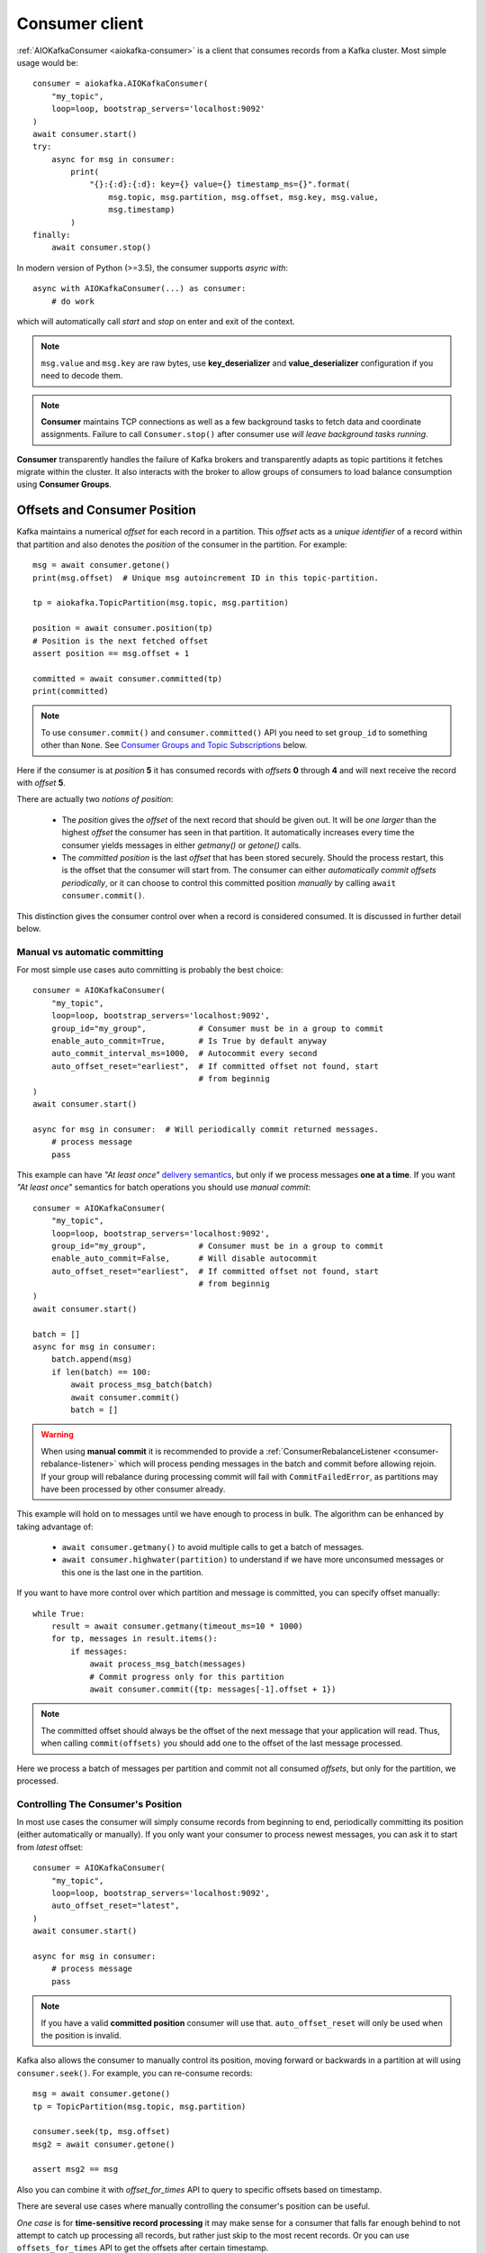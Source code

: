 .. _consumer-usage:

Consumer client
===============

.. _delivery semantics: https://kafka.apache.org/documentation/#semantics

:ref:`AIOKafkaConsumer <aiokafka-consumer>` is a client that consumes records
from a Kafka cluster. Most simple usage would be::

    consumer = aiokafka.AIOKafkaConsumer(
        "my_topic",
        loop=loop, bootstrap_servers='localhost:9092'
    )
    await consumer.start()
    try:
        async for msg in consumer:
            print(
                "{}:{:d}:{:d}: key={} value={} timestamp_ms={}".format(
                    msg.topic, msg.partition, msg.offset, msg.key, msg.value,
                    msg.timestamp)
            )
    finally:
        await consumer.stop()

In modern version of Python (>=3.5), the consumer supports `async with`::

    async with AIOKafkaConsumer(...) as consumer:
        # do work

which will automatically call `start` and `stop` on enter and exit of the context.

.. note:: ``msg.value`` and ``msg.key`` are raw bytes, use **key_deserializer**
  and **value_deserializer** configuration if you need to decode them. 

.. note:: **Consumer** maintains TCP connections as well as a few background
  tasks to fetch data and coordinate assignments. Failure to call
  ``Consumer.stop()`` after consumer use `will leave background tasks running`.

**Consumer** transparently handles the failure of Kafka brokers and
transparently adapts as topic partitions it fetches migrate within the
cluster. It also interacts with the broker to allow groups of consumers to load
balance consumption using **Consumer Groups**.


.. _offset_and_position:

Offsets and Consumer Position
-----------------------------

Kafka maintains a numerical *offset* for each record in a partition. This 
*offset* acts as a `unique identifier` of a record within that partition and
also denotes the *position* of the consumer in the partition. For example::

    msg = await consumer.getone()
    print(msg.offset)  # Unique msg autoincrement ID in this topic-partition.

    tp = aiokafka.TopicPartition(msg.topic, msg.partition)

    position = await consumer.position(tp)
    # Position is the next fetched offset
    assert position == msg.offset + 1

    committed = await consumer.committed(tp)
    print(committed)

.. note::
    To use ``consumer.commit()`` and ``consumer.committed()`` API you need
    to set ``group_id`` to something other than ``None``. See
    `Consumer Groups and Topic Subscriptions`_ below.

Here if the consumer is at *position* **5** it has consumed records with 
*offsets* **0** through **4** and will next receive the record with 
*offset* **5**.

There are actually two *notions of position*:

 * The *position* gives the *offset* of the next record that should be given
   out. It will be `one larger` than the highest *offset* the consumer
   has seen in that partition. It automatically increases every time the
   consumer yields messages in either `getmany()` or `getone()` calls.
 * The *committed position* is the last *offset* that has been stored securely.
   Should the process restart, this is the offset that the consumer will start
   from. The consumer can either `automatically commit offsets periodically`,
   or it can choose to control this committed position `manually` by calling
   ``await consumer.commit()``.

This distinction gives the consumer control over when a record is considered
consumed. It is discussed in further detail below.


Manual vs automatic committing
^^^^^^^^^^^^^^^^^^^^^^^^^^^^^^

For most simple use cases auto committing is probably the best choice::

    consumer = AIOKafkaConsumer(
        "my_topic",
        loop=loop, bootstrap_servers='localhost:9092',
        group_id="my_group",           # Consumer must be in a group to commit
        enable_auto_commit=True,       # Is True by default anyway
        auto_commit_interval_ms=1000,  # Autocommit every second
        auto_offset_reset="earliest",  # If committed offset not found, start
                                       # from beginnig
    )
    await consumer.start()

    async for msg in consumer:  # Will periodically commit returned messages.
        # process message
        pass

This example can have `"At least once"` `delivery semantics`_, but only if we
process messages **one at a time**. If you want `"At least once"` semantics for
batch operations you should use *manual commit*::

    consumer = AIOKafkaConsumer(
        "my_topic",
        loop=loop, bootstrap_servers='localhost:9092',
        group_id="my_group",           # Consumer must be in a group to commit
        enable_auto_commit=False,      # Will disable autocommit
        auto_offset_reset="earliest",  # If committed offset not found, start
                                       # from beginnig
    )
    await consumer.start()

    batch = []
    async for msg in consumer:
        batch.append(msg)
        if len(batch) == 100:
            await process_msg_batch(batch)
            await consumer.commit()
            batch = []

.. warning:: When using **manual commit** it is recommended to provide a
  :ref:`ConsumerRebalanceListener <consumer-rebalance-listener>` which will
  process pending messages in the batch and commit before allowing rejoin.
  If your group will rebalance during processing commit will fail with
  ``CommitFailedError``, as partitions may have been processed by other
  consumer already.

This example will hold on to messages until we have enough to process in
bulk. The algorithm can be enhanced by taking advantage of:

  * ``await consumer.getmany()`` to avoid multiple calls to get a batch of 
    messages.
  * ``await consumer.highwater(partition)`` to understand if we have more
    unconsumed messages or this one is the last one in the partition.

If you want to have more control over which partition and message is
committed, you can specify offset manually::

    while True:
        result = await consumer.getmany(timeout_ms=10 * 1000)
        for tp, messages in result.items():
            if messages:
                await process_msg_batch(messages)
                # Commit progress only for this partition
                await consumer.commit({tp: messages[-1].offset + 1})

.. note:: The committed offset should always be the offset of the next message
  that your application will read. Thus, when calling ``commit(offsets)`` you
  should add one to the offset of the last message processed.

Here we process a batch of messages per partition and commit not all consumed
*offsets*, but only for the partition, we processed.


Controlling The Consumer's Position
^^^^^^^^^^^^^^^^^^^^^^^^^^^^^^^^^^^

In most use cases the consumer will simply consume records from beginning to
end, periodically committing its position (either automatically or manually).
If you only want your consumer to process newest messages, you can ask it to
start from `latest` offset::

    consumer = AIOKafkaConsumer(
        "my_topic",
        loop=loop, bootstrap_servers='localhost:9092',
        auto_offset_reset="latest",
    )
    await consumer.start()

    async for msg in consumer:
        # process message
        pass

.. note:: If you have a valid **committed position** consumer will use that.
  ``auto_offset_reset`` will only be used when the position is invalid.

Kafka also allows the consumer to manually control its position, moving
forward or backwards in a partition at will using ``consumer.seek()``.
For example, you can re-consume records::

    msg = await consumer.getone()
    tp = TopicPartition(msg.topic, msg.partition)

    consumer.seek(tp, msg.offset)
    msg2 = await consumer.getone()

    assert msg2 == msg

Also you can combine it with `offset_for_times` API to query to specific
offsets based on timestamp.

There are several use cases where manually controlling the consumer's position
can be useful.

*One case* is for **time-sensitive record processing** it may make sense for a
consumer that falls far enough behind to not attempt to catch up processing all
records, but rather just skip to the most recent records. Or you can use
``offsets_for_times`` API to get the offsets after certain timestamp.

*Another use case* is for a **system that maintains local state**. In such a
system the consumer will want to initialize its position on startup to
whatever is contained in the local store. Likewise, if the local state is 
destroyed (say because the disk is lost) the state may be recreated on a new
machine by re-consuming all the data and recreating the state (assuming that 
Kafka is retaining sufficient history).

See also related configuration params and API docs:

    * `auto_offset_reset` config option to set behaviour in case the position
      is either undefined or incorrect.
    * :meth:`seek <aiokafka.AIOKafkaConsumer.seek>`,
      :meth:`seek_to_beginning <aiokafka.AIOKafkaConsumer.seek_to_beginning>`,
      :meth:`seek_to_end <aiokafka.AIOKafkaConsumer.seek_to_end>`
      API's to force position change on partition('s).
    * :meth:`offsets_for_times <aiokafka.AIOKafkaConsumer.offsets_for_times>`,
      :meth:`beginning_offsets <aiokafka.AIOKafkaConsumer.beginning_offsets>`,
      :meth:`end_offsets <aiokafka.AIOKafkaConsumer.end_offsets>`
      API's to query offsets for partitions even if they are not assigned to
      this consumer.


Storing Offsets Outside Kafka
^^^^^^^^^^^^^^^^^^^^^^^^^^^^^

Storing *offsets* in Kafka is optional, you can store offsets in another place
and use ``consumer.seek()`` API to start from saved position. The primary use
case for this is allowing the application to store both the offset and the
results of the consumption in the same system in a way that both the results
and offsets are stored atomically. For example, if we save aggregated by `key`
counts in Redis::

    import json
    from collections import Counter

    redis = await aioredis.create_redis(("localhost", 6379))
    REDIS_HASH_KEY = "aggregated_count:my_topic:0"

    tp = TopicPartition("my_topic", 0)
    consumer = AIOKafkaConsumer(
        loop=loop, bootstrap_servers='localhost:9092',
        enable_auto_commit=False,
    )
    await consumer.start()
    consumer.assign([tp])

    # Load initial state of aggregation and last processed offset
    offset = -1
    counts = Counter()
    initial_counts = await redis.hgetall(REDIS_HASH_KEY, encoding="utf-8")
    for key, state in initial_counts.items():
        state = json.loads(state)
        offset = max([offset, state['offset']])
        counts[key] = state['count']

    # Same as with manual commit, you need to fetch next message, so +1
    consumer.seek(tp, offset + 1)

    async for msg in consumer:
        key = msg.key.decode("utf-8")
        counts[key] += 1
        value = json.dumps({
            "count": counts[key],
            "offset": msg.offset
        })
        await redis.hset(REDIS_HASH_KEY, key, value)

So to save results outside of Kafka you need to:

* Configure enable.auto.commit=false
* Use the offset provided with each ConsumerRecord to save your position
* On restart or rebalance restore the position of the consumer using
  ``consumer.seek()``

This is not always possible, but when it is it will make the consumption fully
atomic and give "exactly once" semantics that are stronger than the default
"at-least once" semantics you get with Kafka's offset commit functionality.

This type of usage is simplest when the partition assignment is also done
manually (like we did above). If the partition assignment is done automatically
special care is needed to handle the case where partition assignments change.
See :ref:`Local state and storing offsets outside of Kafka <local_state_consumer_example>`
example for more details.

Consumer Groups and Topic Subscriptions
---------------------------------------

Kafka uses the concept of **Consumer Groups** to allow a pool of processes to
divide the work of consuming and processing records. These processes can either
be running on the same machine or they can be distributed over many machines to
provide scalability and fault tolerance for processing. 

All **Consumer** instances sharing the same ``group_id`` will be part of the
same **Consumer Group**::

    # Process 1
    consumer = AIOKafkaConsumer(
        "my_topic", loop=loop, bootstrap_servers='localhost:9092',
        group_id="MyGreatConsumerGroup"  # This will enable Consumer Groups
    )
    await consumer.start()
    async for msg in consumer:
        print("Process %s consumed msg from partition %s" % (
              os.getpid(), msg.partition))

    # Process 2
    consumer2 = AIOKafkaConsumer(
        "my_topic", loop=loop, bootstrap_servers='localhost:9092',
        group_id="MyGreatConsumerGroup"  # This will enable Consumer Groups
    )
    await consumer2.start()
    async for msg in consumer2:
        print("Process %s consumed msg from partition %s" % (
              os.getpid(), msg.partition))


Each consumer in a group can dynamically set the list of topics it wants to
subscribe to through ``consumer.subscribe(...)`` call. Kafka will deliver each
message in the subscribed topics to only one of the processes in each consumer
group. This is achieved by balancing the *partitions* between all members in
the consumer group so that **each partition is assigned to exactly one
consumer** in the group. So if there is a topic with *four* partitions and a
consumer group with *two* processes, each process would consume from *two*
partitions.

Membership in a consumer group is maintained dynamically: if a process fails, 
the partitions assigned to it `will be reassigned to other consumers` in the 
same group. Similarly, if a new consumer joins the group, partitions will be 
`moved from existing consumers to the new one`. This is known as **rebalancing 
the group**.

.. note:: Conceptually you can think of a **Consumer Group** as being a `single 
   logical subscriber` that happens to be made up of multiple processes.

In addition, when group reassignment happens automatically, consumers can be
notified through a ``ConsumerRebalanceListener``, which allows them to finish
necessary application-level logic such as state cleanup, manual offset commits,
etc. See :meth:`aiokafka.AIOKafkaConsumer.subscribe` docs for more details.


.. warning:: Be careful with ``ConsumerRebalanceListener`` to avoid deadlocks.
    The Consumer will await the defined handlers and will block subsequent
    calls to `getmany()` and `getone()`. For example this code will deadlock::

        lock = asyncio.Lock()
        consumer = AIOKafkaConsumer(...)

        class MyRebalancer(aiokafka.ConsumerRebalanceListener):

            async def on_partitions_revoked(self, revoked):
                async with self.lock:
                    pass

            async def on_partitions_assigned(self, assigned):
                pass

        async def main():
            consumer.subscribe("topic", listener=MyRebalancer())
            while True:
                async with self.lock:
                    msgs = await consumer.getmany(timeout_ms=1000)
                    # process messages

    You need to put ``consumer.getmany(timeout_ms=1000)`` call outside of the
    lock.

For more information on how **Consumer Groups** are organized see 
`Official Kafka Docs <https://kafka.apache.org/documentation/#intro_consumers>`_.


Topic subscription by pattern
^^^^^^^^^^^^^^^^^^^^^^^^^^^^^

**Consumer** performs periodic metadata refreshes in the background and will
notice when new partitions are added to one of the subscribed topics or when a
new topic matching a *subscribed regex* is created. For example::

    consumer = AIOKafkaConsumer(
        loop=loop, bootstrap_servers='localhost:9092',
        metadata_max_age_ms=30000,  # This controlls the polling interval
    )
    await consumer.start()
    consumer.subscribe(pattern="^MyGreatTopic-.*$")

    async for msg in consumer:  # Will detect metadata changes
        print("Consumed msg %s %s %s" % (msg.topic, msg.partition, msg.value))

Here **Consumer** will automatically detect new topics like ``MyGreatTopic-1``
or ``MyGreatTopic-2`` and start consuming them.

If you use **Consumer Groups** the group's *Leader* will trigger a 
**group rebalance** when it notices metadata changes. It's because only the
*Leader* has full knowledge of which topics are assigned to the group.


Manual partition assignment
^^^^^^^^^^^^^^^^^^^^^^^^^^^

It is also possible for the consumer to manually assign specific partitions 
using ``assign([tp1, tp2])``. In this case, dynamic partition assignment and
consumer group coordination will be disabled. For example::

    consumer = AIOKafkaConsumer(
        loop=loop, bootstrap_servers='localhost:9092'
    )
    tp1 = TopicPartition("my_topic", 1)
    tp2 = TopicPartition("my_topic", 2)
    consumer.assign([tp1, tp2])

    async for msg in consumer:
        print("Consumed msg %s %s %s", msg.topic, msg.partition, msg.value)

``group_id`` can still be used for committing position, but be careful to 
avoid **collisions** with multiple instances sharing the same group.

It is not possible to mix manual partition assignment ``consumer.assign()`` 
and topic subscription ``consumer.subscribe()``. An attempt to do so will
result in an ``IllegalStateError``.


Consumption Flow Control
^^^^^^^^^^^^^^^^^^^^^^^^

By default Consumer will fetch from all partitions, effectively giving these
partitions the same priority. However in some cases, you would want for some
partitions to have higher priority (say they have more lag and you want to
catch up). For example::

    consumer = AIOKafkaConsumer("my_topic", ...)

    partitions = []  # Fetch all partitions on first request
    while True:
        msgs = await consumer.getmany(*partitions)
        # process messages
        await process_messages(msgs)

        # Prioritize partitions, that lag behind.
        partitions = []
        for partition in consumer.assignment():
            highwater = consumer.highwater(partition)
            position = await consumer.position(partition)
            lag = highwater - position
            if lag > LAG_THRESHOLD:
                partitions.append(partition)

.. note:: This interface differs from `pause()`/`resume()` interface of 
  `kafka-python` and Java clients.

Here we will consume all partitions if they do not lag behind, but if some
go above a certain *threshold*, we will consume them to catch up. This can
very well be used in a case where some consumer died and this consumer took
over its partitions, that are now lagging behind.

Some things to note about it:

* There may be a slight **pause in consumption** if you change the partitions
  you are fetching. This can happen when Consumer requests a fetch for
  partitions that have no data available. Consider setting a relatively low
  ``fetch_max_wait_ms`` to avoid this.
* The ``async for`` interface can not be used with explicit partition
  filtering, just use ``consumer.getone()`` instead.


.. _transactional-consume:

Reading Transactional Messages
^^^^^^^^^^^^^^^^^^^^^^^^^^^^^^

Transactions were introduced in Kafka 0.11.0 wherein applications can write to
multiple topics and partitions atomically. In order for this to work, consumers
reading from these partitions should be configured to only read committed data.
This can be achieved by by setting the ``isolation_level=read_committed`` in
the consumer's configuration::

    consumer = aiokafka.AIOKafkaConsumer(
        "my_topic",
        loop=loop, bootstrap_servers='localhost:9092',
        isolation_level="read_committed"
    )
    await consumer.start()
    async for msg in consumer:  # Only read committed tranasctions
        pass

In `read_committed` mode, the consumer will read only those transactional
messages which have been successfully committed. It will continue to read
non-transactional messages as before. There is no client-side buffering in
`read_committed` mode. Instead, the end offset of a partition for a
`read_committed` consumer would be the offset of the first message in the
partition belonging to an open transaction. This offset is known as the 
**Last Stable Offset** (LSO).

A `read_committed` consumer will only read up to the LSO and filter out any
transactional messages which have been aborted. The LSO also affects the
behavior of ``seek_to_end(*partitions)`` and ``end_offsets(partitions)``
for ``read_committed`` consumers, details of which are in each method's
documentation. Finally, ``last_stable_offset()`` API was added similary to
``highwater()`` API to query the lSO on a currently assigned transaction::

    async for msg in consumer:  # Only read committed tranasctions
        tp = TopicPartition(msg.topic, msg.partition)
        lso = consumer.last_stable_offset(tp)
        lag = lso - msg.offset
        print(f"Consumer is behind by {lag} messages")

        end_offsets = await consumer.end_offsets([tp])
        assert end_offsets[tp] == lso

    await consumer.seek_to_end(tp)
    position = await consumer.position(tp)

Partitions with transactional messages will include commit or abort markers
which indicate the result of a transaction. There markers are not returned to
applications, yet have an offset in the log. As a result, applications reading
from topics with transactional messages will see gaps in the consumed offsets.
These missing messages would be the transaction markers, and they are filtered
out for consumers in both isolation levels. Additionally, applications using 
`read_committed` consumers may also see gaps due to aborted transactions, since
those messages would not be returned by the consumer and yet would have valid
offsets.


Detecting Consumer Failures
---------------------------

People who worked with ``kafka-python`` or Java Client probably know that
the ``poll()`` API is designed to ensure liveness of a **Consumer Group**. In
other words, Consumer will only be considered alive if it consumes messages.
It's not the same for ``aiokafka``, for more details read 
:ref:`Difference between aiokafka and kafka-python <kafka_python_difference>`.

``aiokafka`` will join the group on ``consumer.start()`` and will send
heartbeats in the background, keeping the group alive, same as Java Client.
But in the case of a rebalance it will also done in the background.

Offset commits in autocommit mode is done strictly by time in the background
(in Java client autocommit will not be done if you don't call ``poll()``
another time).

